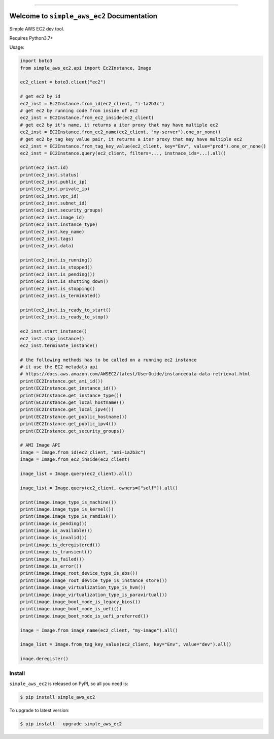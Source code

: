 
.. image:: https://readthedocs.org/projects/simple-aws-ec2/badge/?version=latest
    :target: https://simple-aws-ec2.readthedocs.io/en/latest/
    :alt: Documentation Status

.. image:: https://github.com/MacHu-GWU/simple_aws_ec2-project/workflows/CI/badge.svg
    :target: https://github.com/MacHu-GWU/simple_aws_ec2-project/actions?query=workflow:CI

.. image:: https://codecov.io/gh/MacHu-GWU/simple_aws_ec2-project/branch/main/graph/badge.svg
    :target: https://codecov.io/gh/MacHu-GWU/simple_aws_ec2-project

.. image:: https://img.shields.io/pypi/v/simple-aws-ec2.svg
    :target: https://pypi.python.org/pypi/simple-aws-ec2

.. image:: https://img.shields.io/pypi/l/simple-aws-ec2.svg
    :target: https://pypi.python.org/pypi/simple-aws-ec2

.. image:: https://img.shields.io/pypi/pyversions/simple-aws-ec2.svg
    :target: https://pypi.python.org/pypi/simple-aws-ec2

.. image:: https://img.shields.io/badge/Release_History!--None.svg?style=social
    :target: https://github.com/MacHu-GWU/simple_aws_ec2-project/blob/main/release-history.rst

.. image:: https://img.shields.io/badge/STAR_Me_on_GitHub!--None.svg?style=social
    :target: https://github.com/MacHu-GWU/simple_aws_ec2-project

------

.. image:: https://img.shields.io/badge/Link-Document-blue.svg
    :target: https://simple-aws-ec2.readthedocs.io/en/latest/

.. image:: https://img.shields.io/badge/Link-API-blue.svg
    :target: https://simple-aws-ec2.readthedocs.io/en/latest/py-modindex.html

.. image:: https://img.shields.io/badge/Link-Install-blue.svg
    :target: `install`_

.. image:: https://img.shields.io/badge/Link-GitHub-blue.svg
    :target: https://github.com/MacHu-GWU/simple_aws_ec2-project

.. image:: https://img.shields.io/badge/Link-Submit_Issue-blue.svg
    :target: https://github.com/MacHu-GWU/simple_aws_ec2-project/issues

.. image:: https://img.shields.io/badge/Link-Request_Feature-blue.svg
    :target: https://github.com/MacHu-GWU/simple_aws_ec2-project/issues

.. image:: https://img.shields.io/badge/Link-Download-blue.svg
    :target: https://pypi.org/pypi/simple-aws-ec2#files


Welcome to ``simple_aws_ec2`` Documentation
==============================================================================
Simple AWS EC2 dev tool.

Requires Python3.7+

Usage:

.. code-block:: python

    import boto3
    from simple_aws_ec2.api import Ec2Instance, Image

    ec2_client = boto3.client("ec2")

    # get ec2 by id
    ec2_inst = Ec2Instance.from_id(ec2_client, "i-1a2b3c")
    # get ec2 by running code from inside of ec2
    ec2_inst = EC2Instance.from_ec2_inside(ec2_client)
    # get ec2 by it's name, it returns a iter proxy that may have multiple ec2
    ec2_inst = EC2Instance.from_ec2_name(ec2_client, "my-server").one_or_none()
    # get ec2 by tag key value pair, it returns a iter proxy that may have multiple ec2
    ec2_inst = EC2Instance.from_tag_key_value(ec2_client, key="Env", value="prod").one_or_none()
    ec2_inst = EC2Instance.query(ec2_client, filters=..., instnace_ids=...).all()

    print(ec2_inst.id)
    print(ec2_inst.status)
    print(ec2_inst.public_ip)
    print(ec2_inst.private_ip)
    print(ec2_inst.vpc_id)
    print(ec2_inst.subnet_id)
    print(ec2_inst.security_groups)
    print(ec2_inst.image_id)
    print(ec2_inst.instance_type)
    print(ec2_inst.key_name)
    print(ec2_inst.tags)
    print(ec2_inst.data)

    print(ec2_inst.is_running()
    print(ec2_inst.is_stopped()
    print(ec2_inst.is_pending())
    print(ec2_inst.is_shutting_down()
    print(ec2_inst.is_stopping()
    print(ec2_inst.is_terminated()

    print(ec2_inst.is_ready_to_start()
    print(ec2_inst.is_ready_to_stop()

    ec2_inst.start_instance()
    ec2_inst.stop_instance()
    ec2_inst.terminate_instance()

    # the following methods has to be called on a running ec2 instance
    # it use the EC2 metadata api
    # https://docs.aws.amazon.com/AWSEC2/latest/UserGuide/instancedata-data-retrieval.html
    print(EC2Instance.get_ami_id())
    print(EC2Instance.get_instance_id())
    print(EC2Instance.get_instance_type())
    print(EC2Instance.get_local_hostname())
    print(EC2Instance.get_local_ipv4())
    print(EC2Instance.get_public_hostname())
    print(EC2Instance.get_public_ipv4())
    print(EC2Instance.get_security_groups()

    # AMI Image API
    image = Image.from_id(ec2_client, "ami-1a2b3c")
    image = Image.from_ec2_inside(ec2_client)

    image_list = Image.query(ec2_client).all()

    image_list = Image.query(ec2_client, owners=["self"]).all()

    print(image.image_type_is_machine())
    print(image.image_type_is_kernel())
    print(image.image_type_is_ramdisk())
    print(image.is_pending())
    print(image.is_available())
    print(image.is_invalid())
    print(image.is_deregistered())
    print(image.is_transient())
    print(image.is_failed())
    print(image.is_error())
    print(image.image_root_device_type_is_ebs())
    print(image.image_root_device_type_is_instance_store())
    print(image.image_virtualization_type_is_hvm())
    print(image.image_virtualization_type_is_paravirtual())
    print(image.image_boot_mode_is_legacy_bios())
    print(image.image_boot_mode_is_uefi())
    print(image.image_boot_mode_is_uefi_preferred())

    image = Image.from_image_name(ec2_client, "my-image").all()

    image_list = Image.from_tag_key_value(ec2_client, key="Env", value="dev").all()

    image.deregister()


.. _install:

Install
------------------------------------------------------------------------------

``simple_aws_ec2`` is released on PyPI, so all you need is:

.. code-block:: console

    $ pip install simple_aws_ec2

To upgrade to latest version:

.. code-block:: console

    $ pip install --upgrade simple_aws_ec2